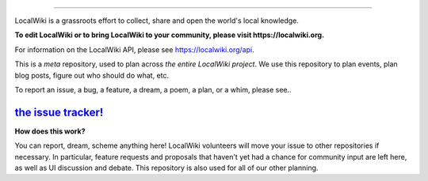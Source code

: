 .. image:: https://localwiki.org/static/theme/img/logo.png
    :target: https://localwiki.org

========================

LocalWiki is a grassroots effort to collect, share and open the world's local knowledge.

**To edit LocalWiki or to bring LocalWiki to your community, please visit https://localwiki.org.**

For information on the LocalWiki API, please see https://localwiki.org/api.

This is a *meta* repository, used to plan across *the entire LocalWiki project*.  We use this repository to plan events, plan blog posts, figure out who should do what, etc.

To report an issue, a bug, a feature, a dream, a poem, a plan, or a whim, please see..

`the issue tracker! <https://github.com/localwiki/localwiki/issues>`_
===========================================================================


**How does this work?**

You can report, dream, scheme anything here!  LocalWiki volunteers will move your issue to other repositories if necessary.  In particular, feature requests and proposals that haven't yet had a chance for community input are left here, as well as UI discussion and debate.  This repository is also used for all of our other planning.
